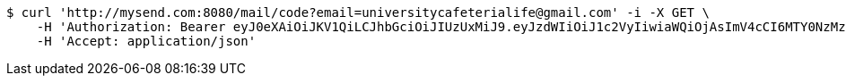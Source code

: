 [source,bash]
----
$ curl 'http://mysend.com:8080/mail/code?email=universitycafeterialife@gmail.com' -i -X GET \
    -H 'Authorization: Bearer eyJ0eXAiOiJKV1QiLCJhbGciOiJIUzUxMiJ9.eyJzdWIiOiJ1c2VyIiwiaWQiOjAsImV4cCI6MTY0NzMzMjUwOH0._sU5RBRgIQaO8Bf1zDu3a1jqDrFWelnbuc-yitacaTr5mPbfGz-AmLAdDy5ThqcvX4ufRp5bRAFBUB24U9l0AQ' \
    -H 'Accept: application/json'
----